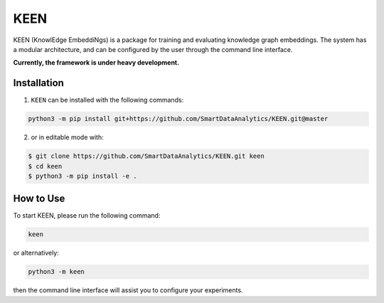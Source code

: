 KEEN |build|
============
KEEN (KnowlEdge EmbeddiNgs) is a package for training and evaluating knowledge graph embeddings.
The system has a modular architecture, and can be configured by the user through the command line interface.
 
**Currently, the framework is under heavy development.**

Installation
------------
1. ``KEEN`` can be installed with the following commands:

.. code-block:: sh

    python3 -m pip install git+https://github.com/SmartDataAnalytics/KEEN.git@master

2. or in editable mode with:

.. code-block:: sh

    $ git clone https://github.com/SmartDataAnalytics/KEEN.git keen
    $ cd keen
    $ python3 -m pip install -e .

How to Use
----------
To start KEEN, please run the following command:
    
.. code-block:: sh

    keen
    
or alternatively:    

.. code-block:: python

    python3 -m keen
    
then the command line interface will assist you to configure your experiments.

.. |build| image:: https://travis-ci.org/SmartDataAnalytics/KEEN.svg?branch=master
    :target: https://travis-ci.org/SmartDataAnalytics/KEEN
